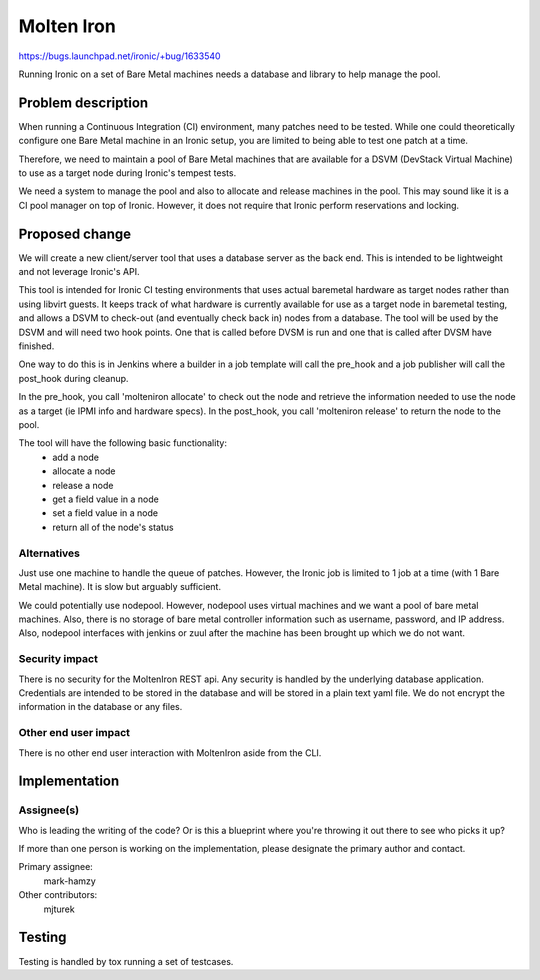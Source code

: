 ..
 This work is licensed under a Creative Commons Attribution 3.0 Unported
 License.

 http://creativecommons.org/licenses/by/3.0/legalcode

===========
Molten Iron
===========

https://bugs.launchpad.net/ironic/+bug/1633540

Running Ironic on a set of Bare Metal machines needs a database and library
to help manage the pool.


Problem description
===================

When running a Continuous Integration (CI) environment, many patches need
to be tested. While one could theoretically configure one Bare Metal machine
in an Ironic setup, you are limited to being able to test one patch at a
time.

Therefore, we need to maintain a pool of Bare Metal machines that are
available for a DSVM (DevStack Virtual Machine) to use as a target node
during Ironic's tempest tests.

We need a system to manage the pool and also to allocate and release
machines in the pool. This may sound like it is a CI pool manager on top
of Ironic. However, it does not require that Ironic perform reservations
and locking.


Proposed change
===============

We will create a new client/server tool that uses a database server as the
back end. This is intended to be lightweight and not leverage Ironic's API.

This tool is intended for Ironic CI testing environments that uses actual
baremetal hardware as target nodes rather than using libvirt guests. It
keeps track of what hardware is currently available for use as a target
node in baremetal testing, and allows a DSVM to check-out (and eventually
check back in) nodes from a database. The tool will be used by the DSVM
and will need two hook points. One that is called before DVSM is run and
one that is called after DVSM have finished.

One way to do this is in Jenkins where a builder in a job template will
call the pre_hook and a job publisher will call the post_hook during
cleanup.

In the pre_hook, you call 'molteniron allocate' to check out the node and
retrieve the information needed to use the node as a target (ie IPMI info
and hardware specs). In the post_hook, you call 'molteniron release' to
return the node to the pool.

The tool will have the following basic functionality:
    - add a node
    - allocate a node
    - release a node
    - get a field value in a node
    - set a field value in a node
    - return all of the node's status


Alternatives
------------

Just use one machine to handle the queue of patches. However, the Ironic
job is limited to 1 job at a time (with 1 Bare Metal machine). It is slow
but arguably sufficient.

We could potentially use nodepool. However, nodepool uses virtual machines
and we want a pool of bare metal machines. Also, there is no storage of
bare metal controller information such as username, password, and IP address.
Also, nodepool interfaces with jenkins or zuul after the machine has been
brought up which we do not want.


Security impact
---------------

There is no security for the MoltenIron REST api. Any security is handled
by the underlying database application. Credentials are intended to be stored
in the database and will be stored in a plain text yaml file. We do not
encrypt the information in the database or any files.


Other end user impact
---------------------

There is no other end user interaction with MoltenIron aside from the CLI.


Implementation
==============

Assignee(s)
-----------

Who is leading the writing of the code? Or is this a blueprint where you're
throwing it out there to see who picks it up?

If more than one person is working on the implementation, please designate the
primary author and contact.

Primary assignee:
  mark-hamzy

Other contributors:
  mjturek


Testing
=======

Testing is handled by tox running a set of testcases.
